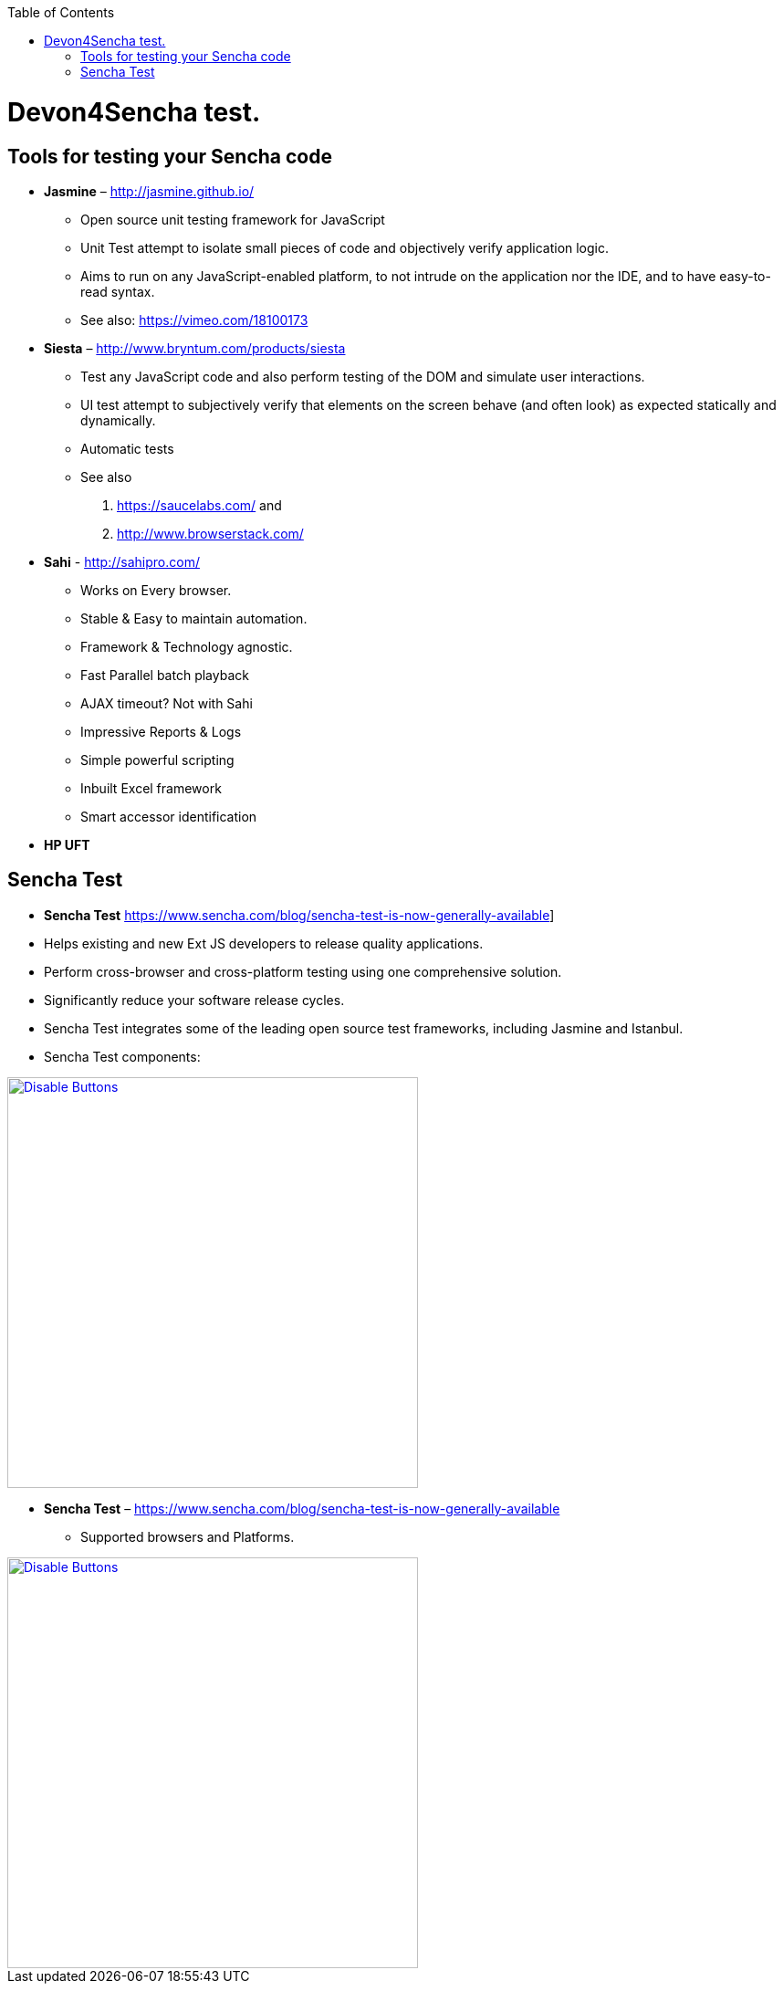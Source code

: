 :toc: macro
toc::[]

= Devon4Sencha test.

== Tools for testing your Sencha code

- *Jasmine* – http://jasmine.github.io/[http://jasmine.github.io/]

* Open source unit testing framework for JavaScript

* Unit Test attempt to isolate small pieces of code and objectively verify application logic.

* Aims to run on any JavaScript-enabled platform, to not intrude on the application nor the IDE, and to have easy-to-read syntax.

* See also: https://vimeo.com/18100173[https://vimeo.com/18100173]

- *Siesta* – http://www.bryntum.com/products/siesta[http://www.bryntum.com/products/siesta]

* Test any JavaScript code and also perform testing of the DOM and simulate user interactions.

* UI test attempt to subjectively verify that elements on the screen behave (and often look) as expected statically and dynamically.

* Automatic tests

* See also 
1. https://saucelabs.com/ and 
2. http://www.browserstack.com/



- *Sahi* - http://sahipro.com/[http://sahipro.com/]

* Works on Every browser.

* Stable & Easy to maintain automation.

* Framework & Technology agnostic.

* Fast Parallel batch playback

* AJAX timeout? Not with Sahi

* Impressive Reports & Logs

* Simple powerful scripting

* Inbuilt Excel framework

* Smart accessor identification



- *HP UFT*

== Sencha Test
* *Sencha Test* https://www.sencha.com/blog/sencha-test-is-now-generally-available]

* Helps existing and new Ext JS developers to release quality applications.

* Perform cross-browser and cross-platform testing using one comprehensive solution.

* Significantly reduce your software release cycles.

* Sencha Test integrates some of the leading open source test frameworks, including Jasmine and Istanbul.

* Sencha Test components:

image::images/devon4sencha-badPractices/testing/sencha-test-I.png[Disable Buttons,width="450",link="https://github.com/devonfw/devon-guide/wiki/images/devon4sencha-badPractices/testing/sencha-test-I.png"]


- *Sencha Test* – https://www.sencha.com/blog/sencha-test-is-now-generally-available[https://www.sencha.com/blog/sencha-test-is-now-generally-available]

* Supported browsers and Platforms.


image::images/devon4sencha-badPractices/testing/sencha-test-II.png[Disable Buttons,width="450",link="https://github.com/devonfw/devon-guide/wiki/images/devon4sencha-badPractices/testing/sencha-test-II.png"]